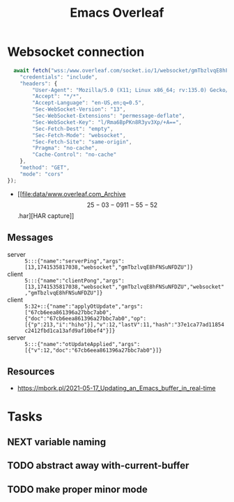 :PROPERTIES:
:ID:       9d694771-66a1-46dc-873a-858289333e3d
:END:
#+title: Emacs Overleaf
#+filetags: :@home:

* Websocket connection

#+begin_src js
    await fetch("wss:/www.overleaf.com/socket.io/1/websocket/gmTbzlvqE8hFNSuNFDZU?projectId=67cb6eea861396a27bbc7aab&esh=1&ssp=1", {
      "credentials": "include",
      "headers": {
          "User-Agent": "Mozilla/5.0 (X11; Linux x86_64; rv:135.0) Gecko/20100101 Firefox/135.0",
          "Accept": "*/*",
          "Accept-Language": "en-US,en;q=0.5",
          "Sec-WebSocket-Version": "13",
          "Sec-WebSocket-Extensions": "permessage-deflate",
          "Sec-WebSocket-Key": "l/Rma6BpPKn8R3yv3Xp/+A==",
          "Sec-Fetch-Dest": "empty",
          "Sec-Fetch-Mode": "websocket",
          "Sec-Fetch-Site": "same-origin",
          "Pragma": "no-cache",
          "Cache-Control": "no-cache"
      },
      "method": "GET",
      "mode": "cors"
  });
#+end_src

- [[file:data/www.overleaf.com_Archive \[25-03-09 11-55-52\].har][HAR capture]]

** Messages

- server :: ~5:::{"name":"serverPing","args":[13,1741535817038,"websocket","gmTbzlvqE8hFNSuNFDZU"]}~
- client :: ~5:::{"name":"clientPong","args":[13,1741535817038,"websocket","gmTbzlvqE8hFNSuNFDZU","websocket","gmTbzlvqE8hFNSuNFDZU"]}~
- client :: ~5:32+::{"name":"applyOtUpdate","args":["67cb6eea861396a27bbc7ab0",{"doc":"67cb6eea861396a27bbc7ab0","op":[{"p":213,"i":"hiho"}],"v":12,"lastV":11,"hash":"37e1ca77ad11854c2412fbd1ca13afd9af10bef4"}]}~
- server :: ~5:::{"name":"otUpdateApplied","args":[{"v":12,"doc":"67cb6eea861396a27bbc7ab0"}]}~

** Resources

- https://mbork.pl/2021-05-17_Updating_an_Emacs_buffer_in_real-time

* Tasks
** NEXT variable naming
** TODO abstract away with-current-buffer
** TODO make proper minor mode
